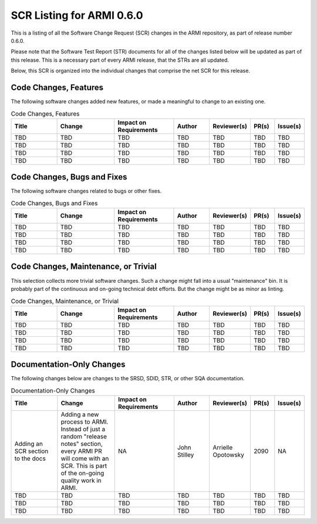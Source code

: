 SCR Listing for ARMI 0.6.0
==========================

This is a listing of all the Software Change Request (SCR) changes in the ARMI repository, as part of release number 0.6.0.

Please note that the Software Test Report (STR) documents for all of the changes listed below will be updated as part of this release. This is a necessary part of every ARMI release, that the STRs are all updated.

Below, this SCR is organized into the individual changes that comprise the net SCR for this release.


Code Changes, Features
----------------------

The following software changes added new features, or made a meaningful to change to an existing one.

.. list-table:: Code Changes, Features
   :widths: 20 25 25 15 15 10 10
   :header-rows: 1

   * - Title
     - Change
     - | Impact on
       | Requirements
     - Author
     - Reviewer(s)
     - PR(s)
     - Issue(s)
   * - TBD
     - TBD
     - TBD
     - TBD
     - TBD
     - TBD
     - TBD
   * - TBD
     - TBD
     - TBD
     - TBD
     - TBD
     - TBD
     - TBD
   * - TBD
     - TBD
     - TBD
     - TBD
     - TBD
     - TBD
     - TBD
   * - TBD
     - TBD
     - TBD
     - TBD
     - TBD
     - TBD
     - TBD


Code Changes, Bugs and Fixes
----------------------------

The following software changes related to bugs or other fixes.

.. list-table:: Code Changes, Bugs and Fixes
   :widths: 20 25 25 15 15 10 10
   :header-rows: 1

   * - Title
     - Change
     - | Impact on
       | Requirements
     - Author
     - Reviewer(s)
     - PR(s)
     - Issue(s)
   * - TBD
     - TBD
     - TBD
     - TBD
     - TBD
     - TBD
     - TBD
   * - TBD
     - TBD
     - TBD
     - TBD
     - TBD
     - TBD
     - TBD
   * - TBD
     - TBD
     - TBD
     - TBD
     - TBD
     - TBD
     - TBD
   * - TBD
     - TBD
     - TBD
     - TBD
     - TBD
     - TBD
     - TBD


Code Changes, Maintenance, or Trivial
-------------------------------------

This selection collects more trivial software changes. Such a change might fall into a usual "maintenance" bin. It is probably part of the continuous and on-going technical debt efforts. But the change might be as minor as linting.

.. list-table:: Code Changes, Maintenance, or Trivial
   :widths: 20 25 25 15 15 10 10
   :header-rows: 1

   * - Title
     - Change
     - | Impact on
       | Requirements
     - Author
     - Reviewer(s)
     - PR(s)
     - Issue(s)
   * - TBD
     - TBD
     - TBD
     - TBD
     - TBD
     - TBD
     - TBD
   * - TBD
     - TBD
     - TBD
     - TBD
     - TBD
     - TBD
     - TBD
   * - TBD
     - TBD
     - TBD
     - TBD
     - TBD
     - TBD
     - TBD
   * - TBD
     - TBD
     - TBD
     - TBD
     - TBD
     - TBD
     - TBD


Documentation-Only Changes
--------------------------

The following changes below are changes to the SRSD, SDID, STR, or other SQA documentation.

.. list-table:: Documentation-Only Changes
   :widths: 20 25 25 15 15 10 10
   :header-rows: 1

   * - Title
     - Change
     - | Impact on
       | Requirements
     - Author
     - Reviewer(s)
     - PR(s)
     - Issue(s)
   * - Adding an SCR section to the docs
     - Adding a new process to ARMI. Instead of just a random "release notes" section, every ARMI PR will come with an SCR. This is part of the on-going quality work in ARMI.
     - NA
     - John Stilley
     - Arrielle Opotowsky
     - 2090
     - NA
   * - TBD
     - TBD
     - TBD
     - TBD
     - TBD
     - TBD
     - TBD
   * - TBD
     - TBD
     - TBD
     - TBD
     - TBD
     - TBD
     - TBD
   * - TBD
     - TBD
     - TBD
     - TBD
     - TBD
     - TBD
     - TBD
